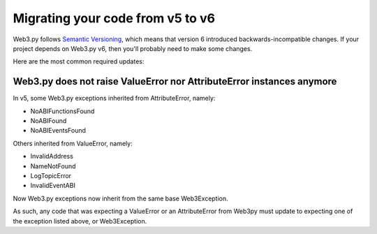 .. _migrating_v5_to_v6:

Migrating your code from v5 to v6
=================================

Web3.py follows `Semantic Versioning <http://semver.org>`_, which means
that version 6 introduced backwards-incompatible changes. If your
project depends on Web3.py v6, then you'll probably need to make some changes.

Here are the most common required updates:

Web3.py does not raise ValueError nor AttributeError instances anymore
----------------------------------------------------------------------

In v5, some Web3.py exceptions inherited from AttributeError, namely:

- NoABIFunctionsFound
- NoABIFound
- NoABIEventsFound

Others inherited from ValueError, namely:

- InvalidAddress
- NameNotFound
- LogTopicError
- InvalidEventABI

Now Web3.py exceptions now inherit from the same base Web3Exception.

As such, any code that was expecting a ValueError or an AttributeError from
Web3py must update to expecting one of the exception listed above, or
Web3Exception.

